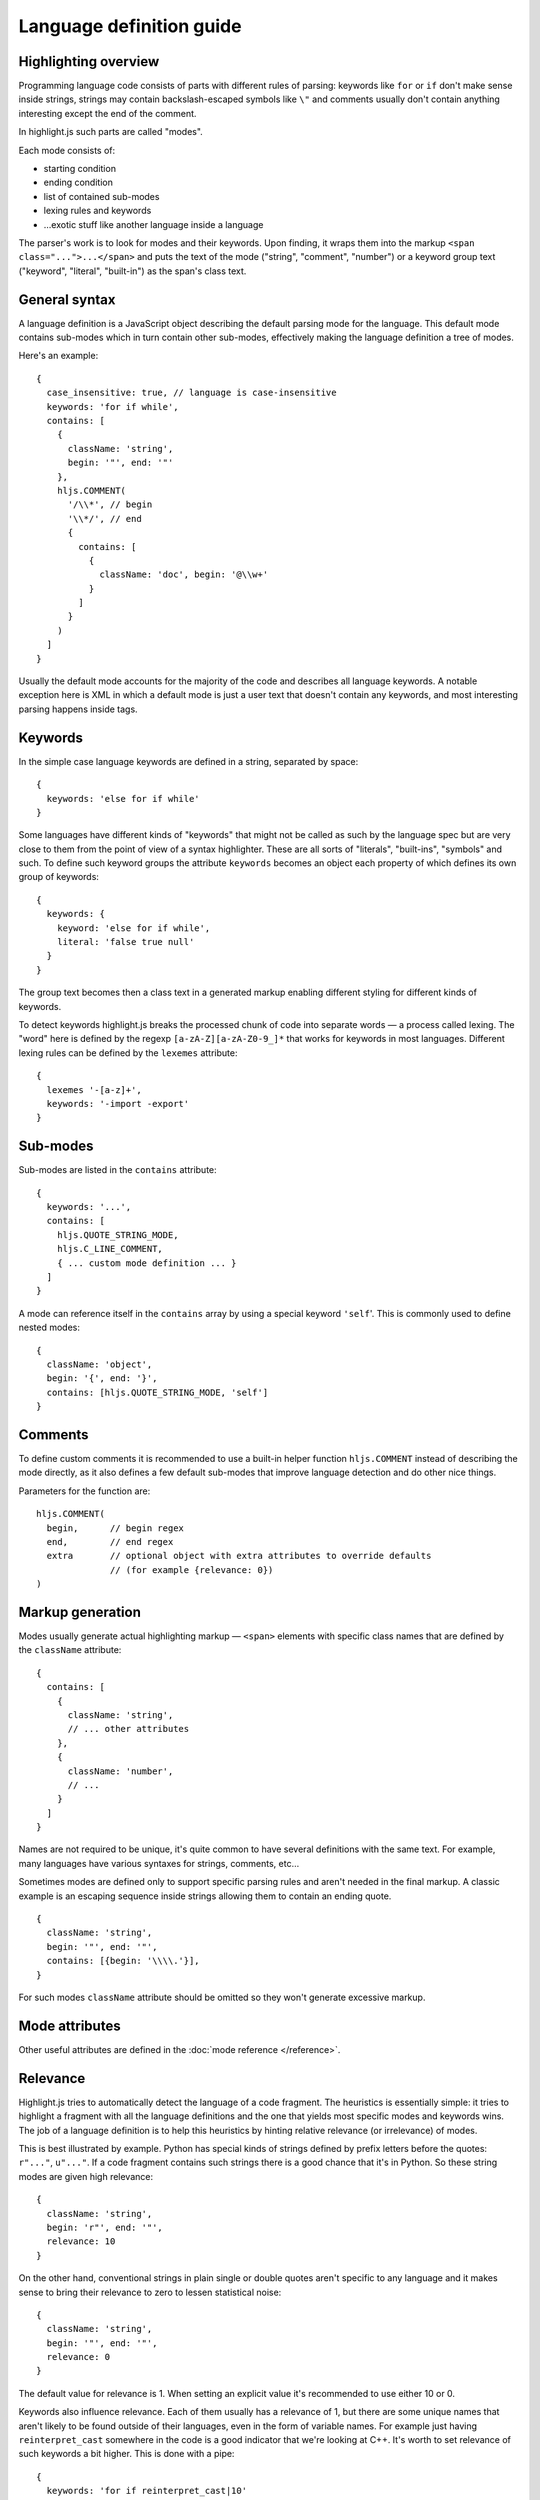 Language definition guide
=========================

Highlighting overview
---------------------

Programming language code consists of parts with different rules of parsing: keywords like ``for`` or ``if``
don't make sense inside strings, strings may contain backslash-escaped symbols like ``\"``
and comments usually don't contain anything interesting except the end of the comment.

In highlight.js such parts are called "modes".

Each mode consists of:

* starting condition
* ending condition
* list of contained sub-modes
* lexing rules and keywords
* …exotic stuff like another language inside a language

The parser's work is to look for modes and their keywords.
Upon finding, it wraps them into the markup ``<span class="...">...</span>``
and puts the text of the mode ("string", "comment", "number")
or a keyword group text ("keyword", "literal", "built-in") as the span's class text.


General syntax
--------------

A language definition is a JavaScript object describing the default parsing mode for the language.
This default mode contains sub-modes which in turn contain other sub-modes, effectively making the language definition a tree of modes.

Here's an example:

::

  {
    case_insensitive: true, // language is case-insensitive
    keywords: 'for if while',
    contains: [
      {
        className: 'string',
        begin: '"', end: '"'
      },
      hljs.COMMENT(
        '/\\*', // begin
        '\\*/', // end
        {
          contains: [
            {
              className: 'doc', begin: '@\\w+'
            }
          ]
        }
      )
    ]
  }

Usually the default mode accounts for the majority of the code and describes all language keywords.
A notable exception here is XML in which a default mode is just a user text that doesn't contain any keywords,
and most interesting parsing happens inside tags.


Keywords
--------

In the simple case language keywords are defined in a string, separated by space:

::

  {
    keywords: 'else for if while'
  }

Some languages have different kinds of "keywords" that might not be called as such by the language spec
but are very close to them from the point of view of a syntax highlighter. These are all sorts of "literals", "built-ins", "symbols" and such.
To define such keyword groups the attribute ``keywords`` becomes an object each property of which defines its own group of keywords:

::

  {
    keywords: {
      keyword: 'else for if while',
      literal: 'false true null'
    }
  }

The group text becomes then a class text in a generated markup enabling different styling for different kinds of keywords.

To detect keywords highlight.js breaks the processed chunk of code into separate words — a process called lexing.
The "word" here is defined by the regexp ``[a-zA-Z][a-zA-Z0-9_]*`` that works for keywords in most languages.
Different lexing rules can be defined by the ``lexemes`` attribute:

::

  {
    lexemes '-[a-z]+',
    keywords: '-import -export'
  }


Sub-modes
---------

Sub-modes are listed in the ``contains`` attribute:

::

  {
    keywords: '...',
    contains: [
      hljs.QUOTE_STRING_MODE,
      hljs.C_LINE_COMMENT,
      { ... custom mode definition ... }
    ]
  }

A mode can reference itself in the ``contains`` array by using a special keyword ``'self``'.
This is commonly used to define nested modes:

::

  {
    className: 'object',
    begin: '{', end: '}',
    contains: [hljs.QUOTE_STRING_MODE, 'self']
  }


Comments
--------

To define custom comments it is recommended to use a built-in helper function ``hljs.COMMENT`` instead of describing the mode directly, as it also defines a few default sub-modes that improve language detection and do other nice things.

Parameters for the function are:

::

  hljs.COMMENT(
    begin,      // begin regex
    end,        // end regex
    extra       // optional object with extra attributes to override defaults
                // (for example {relevance: 0})
  )


Markup generation
-----------------

Modes usually generate actual highlighting markup — ``<span>`` elements with specific class names that are defined by the ``className`` attribute:

::

  {
    contains: [
      {
        className: 'string',
        // ... other attributes
      },
      {
        className: 'number',
        // ...
      }
    ]
  }

Names are not required to be unique, it's quite common to have several definitions with the same text.
For example, many languages have various syntaxes for strings, comments, etc…

Sometimes modes are defined only to support specific parsing rules and aren't needed in the final markup.
A classic example is an escaping sequence inside strings allowing them to contain an ending quote.

::

  {
    className: 'string',
    begin: '"', end: '"',
    contains: [{begin: '\\\\.'}],
  }

For such modes ``className`` attribute should be omitted so they won't generate excessive markup.


Mode attributes
---------------

Other useful attributes are defined in the :doc:`mode reference </reference>`.


.. _relevance:

Relevance
---------

Highlight.js tries to automatically detect the language of a code fragment.
The heuristics is essentially simple: it tries to highlight a fragment with all the language definitions
and the one that yields most specific modes and keywords wins. The job of a language definition
is to help this heuristics by hinting relative relevance (or irrelevance) of modes.

This is best illustrated by example. Python has special kinds of strings defined by prefix letters before the quotes:
``r"..."``, ``u"..."``. If a code fragment contains such strings there is a good chance that it's in Python.
So these string modes are given high relevance:

::

  {
    className: 'string',
    begin: 'r"', end: '"',
    relevance: 10
  }

On the other hand, conventional strings in plain single or double quotes aren't specific to any language
and it makes sense to bring their relevance to zero to lessen statistical noise:

::

  {
    className: 'string',
    begin: '"', end: '"',
    relevance: 0
  }

The default value for relevance is 1. When setting an explicit value it's recommended to use either 10 or 0.

Keywords also influence relevance. Each of them usually has a relevance of 1, but there are some unique names
that aren't likely to be found outside of their languages, even in the form of variable names.
For example just having ``reinterpret_cast`` somewhere in the code is a good indicator that we're looking at C++.
It's worth to set relevance of such keywords a bit higher. This is done with a pipe:

::

  {
    keywords: 'for if reinterpret_cast|10'
  }


Illegal symbols
---------------

Another way to improve language detection is to define illegal symbols for a mode.
For example in Python first line of class definition (``class MyClass(object):``) cannot contain symbol "{" or a newline.
Presence of these symbols clearly shows that the language is not Python and the parser can drop this attempt early.

Illegal symbols are defined as a a single regular expression:

::

  {
    className: 'class',
    illegal: '[${]'
  }


Pre-defined modes and regular expressions
-----------------------------------------

Many languages share common modes and regular expressions. Such expressions are defined in core highlight.js code
at the end under "Common regexps" and "Common modes" titles. Use them when possible.


Contributing
------------

Follow the :doc:`contributor checklist </language-contribution>`.
